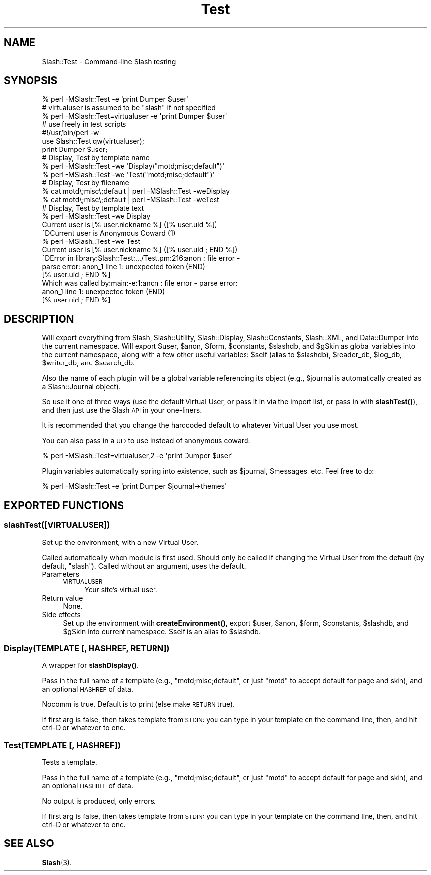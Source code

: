.\" Automatically generated by Pod::Man 4.11 (Pod::Simple 3.35)
.\"
.\" Standard preamble:
.\" ========================================================================
.de Sp \" Vertical space (when we can't use .PP)
.if t .sp .5v
.if n .sp
..
.de Vb \" Begin verbatim text
.ft CW
.nf
.ne \\$1
..
.de Ve \" End verbatim text
.ft R
.fi
..
.\" Set up some character translations and predefined strings.  \*(-- will
.\" give an unbreakable dash, \*(PI will give pi, \*(L" will give a left
.\" double quote, and \*(R" will give a right double quote.  \*(C+ will
.\" give a nicer C++.  Capital omega is used to do unbreakable dashes and
.\" therefore won't be available.  \*(C` and \*(C' expand to `' in nroff,
.\" nothing in troff, for use with C<>.
.tr \(*W-
.ds C+ C\v'-.1v'\h'-1p'\s-2+\h'-1p'+\s0\v'.1v'\h'-1p'
.ie n \{\
.    ds -- \(*W-
.    ds PI pi
.    if (\n(.H=4u)&(1m=24u) .ds -- \(*W\h'-12u'\(*W\h'-12u'-\" diablo 10 pitch
.    if (\n(.H=4u)&(1m=20u) .ds -- \(*W\h'-12u'\(*W\h'-8u'-\"  diablo 12 pitch
.    ds L" ""
.    ds R" ""
.    ds C` ""
.    ds C' ""
'br\}
.el\{\
.    ds -- \|\(em\|
.    ds PI \(*p
.    ds L" ``
.    ds R" ''
.    ds C`
.    ds C'
'br\}
.\"
.\" Escape single quotes in literal strings from groff's Unicode transform.
.ie \n(.g .ds Aq \(aq
.el       .ds Aq '
.\"
.\" If the F register is >0, we'll generate index entries on stderr for
.\" titles (.TH), headers (.SH), subsections (.SS), items (.Ip), and index
.\" entries marked with X<> in POD.  Of course, you'll have to process the
.\" output yourself in some meaningful fashion.
.\"
.\" Avoid warning from groff about undefined register 'F'.
.de IX
..
.nr rF 0
.if \n(.g .if rF .nr rF 1
.if (\n(rF:(\n(.g==0)) \{\
.    if \nF \{\
.        de IX
.        tm Index:\\$1\t\\n%\t"\\$2"
..
.        if !\nF==2 \{\
.            nr % 0
.            nr F 2
.        \}
.    \}
.\}
.rr rF
.\" ========================================================================
.\"
.IX Title "Test 3"
.TH Test 3 "2020-06-20" "perl v5.26.3" "User Contributed Perl Documentation"
.\" For nroff, turn off justification.  Always turn off hyphenation; it makes
.\" way too many mistakes in technical documents.
.if n .ad l
.nh
.SH "NAME"
Slash::Test \- Command\-line Slash testing
.SH "SYNOPSIS"
.IX Header "SYNOPSIS"
.Vb 1
\&        % perl \-MSlash::Test \-e \*(Aqprint Dumper $user\*(Aq
\&
\&
\&        # virtualuser is assumed to be "slash" if not specified
\&        % perl \-MSlash::Test=virtualuser \-e \*(Aqprint Dumper $user\*(Aq
\&
\&
\&        # use freely in test scripts
\&        #!/usr/bin/perl \-w
\&        use Slash::Test qw(virtualuser);
\&        print Dumper $user;
\&
\&
\&        # Display, Test by template name
\&        % perl \-MSlash::Test \-we \*(AqDisplay("motd;misc;default")\*(Aq
\&        % perl \-MSlash::Test \-we \*(AqTest("motd;misc;default")\*(Aq
\&
\&
\&        # Display, Test by filename
\&        % cat motd\e;misc\e;default | perl \-MSlash::Test \-weDisplay
\&        % cat motd\e;misc\e;default | perl \-MSlash::Test \-weTest
\&
\&
\&        # Display, Test by template text
\&        % perl \-MSlash::Test \-we Display
\&        Current user is [% user.nickname %] ([% user.uid %])
\&        ^DCurrent user is Anonymous Coward (1)
\&
\&        % perl \-MSlash::Test \-we Test
\&        Current user is [% user.nickname %] ([% user.uid ; END %])
\&        ^DError in library:Slash::Test:.../Test.pm:216:anon : file error \-
\&        parse error: anon_1 line 1: unexpected token (END)
\&          [% user.uid ; END %]
\&
\&        Which was called by:main:\-e:1:anon : file error \- parse error:
\&        anon_1 line 1: unexpected token (END)
\&          [% user.uid ; END %]
.Ve
.SH "DESCRIPTION"
.IX Header "DESCRIPTION"
Will export everything from Slash, Slash::Utility, Slash::Display,
Slash::Constants, Slash::XML, and Data::Dumper into the current namespace.
Will export \f(CW$user\fR, \f(CW$anon\fR, \f(CW$form\fR, \f(CW$constants\fR, \f(CW$slashdb\fR, and \f(CW$gSkin\fR as global
variables into the current namespace, along with a few other useful
variables: \f(CW$self\fR (alias to \f(CW$slashdb\fR), \f(CW$reader_db\fR, \f(CW$log_db\fR, \f(CW$writer_db\fR,
and \f(CW$search_db\fR.
.PP
Also the name of each plugin will be a global variable referencing its
object (e.g., \f(CW$journal\fR is automatically created as a Slash::Journal
object).
.PP
So use it one of three ways (use the default Virtual User,
or pass it in via the import list, or pass in with \fBslashTest()\fR), and then
just use the Slash \s-1API\s0 in your one-liners.
.PP
It is recommended that you change the hardcoded default to whatever
Virtual User you use most.
.PP
You can also pass in a \s-1UID\s0 to use instead of anonymous coward:
.PP
.Vb 1
\&        % perl \-MSlash::Test=virtualuser,2 \-e \*(Aqprint Dumper $user\*(Aq
.Ve
.PP
Plugin variables automatically spring into existence, such as \f(CW$journal\fR, \f(CW$messages\fR,
etc.  Feel free to do:
.PP
.Vb 1
\&        % perl \-MSlash::Test \-e \*(Aqprint Dumper $journal\->themes\*(Aq
.Ve
.SH "EXPORTED FUNCTIONS"
.IX Header "EXPORTED FUNCTIONS"
.SS "slashTest([\s-1VIRTUALUSER\s0])"
.IX Subsection "slashTest([VIRTUALUSER])"
Set up the environment, with a new Virtual User.
.PP
Called automatically when module is first used.  Should only be called
if changing the Virtual User from the default (by default, \*(L"slash\*(R").
Called without an argument, uses the default.
.IP "Parameters" 4
.IX Item "Parameters"
.RS 4
.PD 0
.IP "\s-1VIRTUALUSER\s0" 4
.IX Item "VIRTUALUSER"
.PD
Your site's virtual user.
.RE
.RS 4
.RE
.IP "Return value" 4
.IX Item "Return value"
None.
.IP "Side effects" 4
.IX Item "Side effects"
Set up the environment with \fBcreateEnvironment()\fR, export \f(CW$user\fR, \f(CW$anon\fR,
\&\f(CW$form\fR, \f(CW$constants\fR, \f(CW$slashdb\fR, and \f(CW$gSkin\fR into current namespace.  \f(CW$self\fR
is an alias to \f(CW$slashdb\fR.
.SS "Display(\s-1TEMPLATE\s0 [, \s-1HASHREF, RETURN\s0])"
.IX Subsection "Display(TEMPLATE [, HASHREF, RETURN])"
A wrapper for \fBslashDisplay()\fR.
.PP
Pass in the full name of a template (e.g., \*(L"motd;misc;default\*(R", or just
\&\*(L"motd\*(R" to accept default for page and skin), and an optional \s-1HASHREF\s0
of data.
.PP
Nocomm is true.  Default is to print (else make \s-1RETURN\s0 true).
.PP
If first arg is false, then takes template from \s-1STDIN:\s0 you can type in
your template on the command line, then, and hit ctrl-D or whatever
to end.
.SS "Test(\s-1TEMPLATE\s0 [, \s-1HASHREF\s0])"
.IX Subsection "Test(TEMPLATE [, HASHREF])"
Tests a template.
.PP
Pass in the full name of a template (e.g., \*(L"motd;misc;default\*(R", or just
\&\*(L"motd\*(R" to accept default for page and skin), and an optional \s-1HASHREF\s0
of data.
.PP
No output is produced, only errors.
.PP
If first arg is false, then takes template from \s-1STDIN:\s0 you can type in
your template on the command line, then, and hit ctrl-D or whatever
to end.
.SH "SEE ALSO"
.IX Header "SEE ALSO"
\&\fBSlash\fR\|(3).
